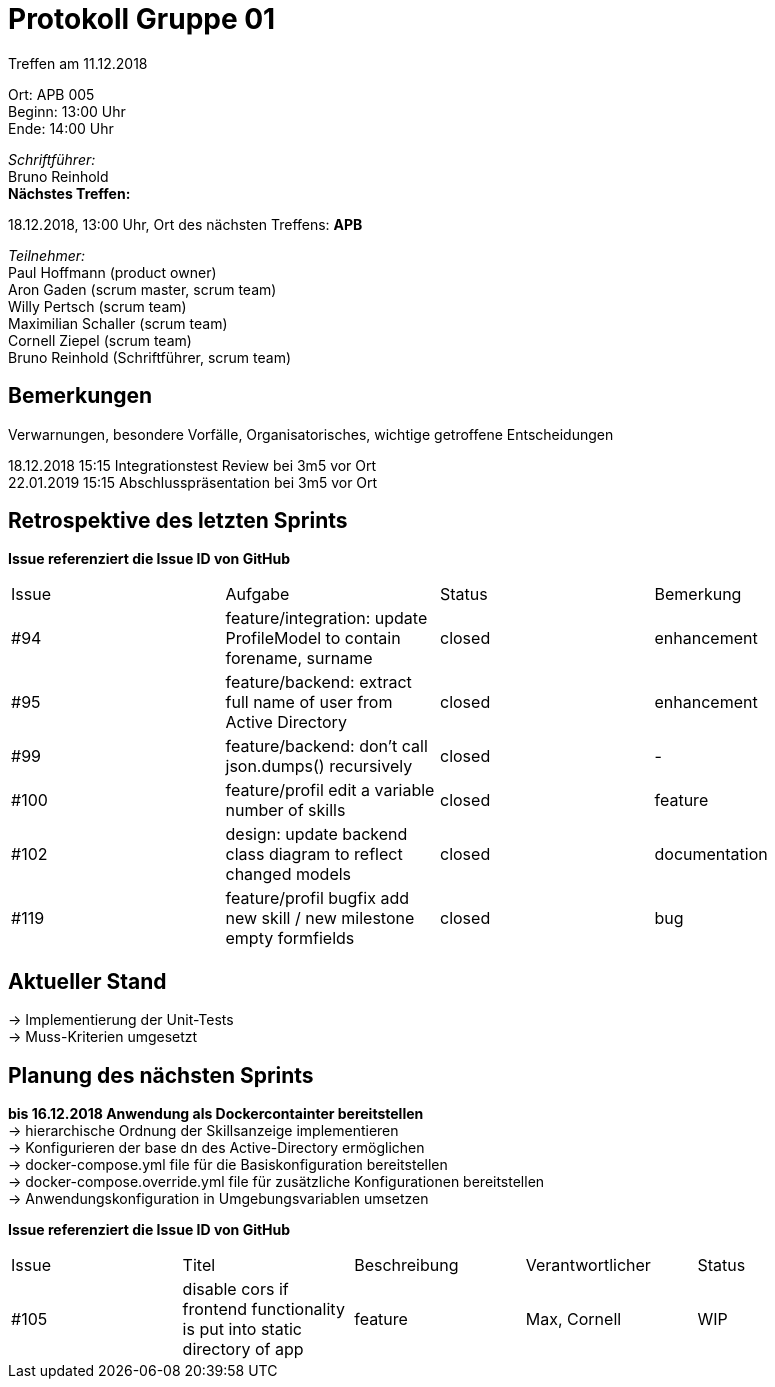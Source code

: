 = Protokoll Gruppe 01

Treffen am 11.12.2018

Ort:      APB 005 +
Beginn:   13:00 Uhr +
Ende:     14:00 Uhr

__Schriftführer:__ +
Bruno Reinhold +
*Nächstes Treffen:* +

18.12.2018, 13:00 Uhr,  Ort des nächsten Treffens: *APB*

__Teilnehmer:__ +
//Tabellarisch oder Aufzählung, Kennzeichnung von Teilnehmern mit besonderer Rolle (z.B. Kunde)
Paul Hoffmann (product owner) +
Aron Gaden (scrum master, scrum team) +
Willy Pertsch (scrum team) +
Maximilian Schaller (scrum team) +
Cornell Ziepel (scrum team) +
Bruno Reinhold (Schriftführer, scrum team) +

== Bemerkungen
Verwarnungen, besondere Vorfälle, Organisatorisches, wichtige getroffene Entscheidungen +

18.12.2018 15:15  Integrationstest Review bei 3m5 vor Ort +
22.01.2019 15:15 Abschlusspräsentation bei 3m5 vor Ort +

== Retrospektive des letzten Sprints
*Issue referenziert die Issue ID von GitHub*
// Wie ist der Status der im letzten Sprint erstellten Issues/verteilten Aufgaben?

// See http://asciidoctor.org/docs/user-manual/=tables
[option="headers"]
|===
|Issue |Aufgabe |Status |Bemerkung
|#94 |feature/integration: update ProfileModel to contain forename, surname|closed|enhancement
|#95 |feature/backend: extract full name of user from Active Directory|closed|enhancement
|#99 |feature/backend: don't call json.dumps() recursively|closed|-
|#100 |feature/profil edit a variable number of skills |closed|feature
|#102 |design: update backend class diagram to reflect changed models|closed|documentation
|#119|feature/profil bugfix add new skill / new milestone empty formfields|closed|bug
|===


== Aktueller Stand +
-> Implementierung der Unit-Tests +
-> Muss-Kriterien umgesetzt +



== Planung des nächsten Sprints +
*bis 16.12.2018 Anwendung als Dockercontainter bereitstellen* +
-> hierarchische Ordnung der Skillsanzeige implementieren  +
-> Konfigurieren der base dn des Active-Directory ermöglichen +
-> docker-compose.yml file für die Basiskonfiguration bereitstellen +
-> docker-compose.override.yml file für zusätzliche Konfigurationen bereitstellen +
-> Anwendungskonfiguration in Umgebungsvariablen umsetzen +



*Issue referenziert die Issue ID von GitHub*

// See http://asciidoctor.org/docs/user-manual/=tables
[option="headers"]
|===
|Issue |Titel |Beschreibung |Verantwortlicher |Status
|#105 |disable cors if frontend functionality is put into static directory of app|feature| Max, Cornell|WIP